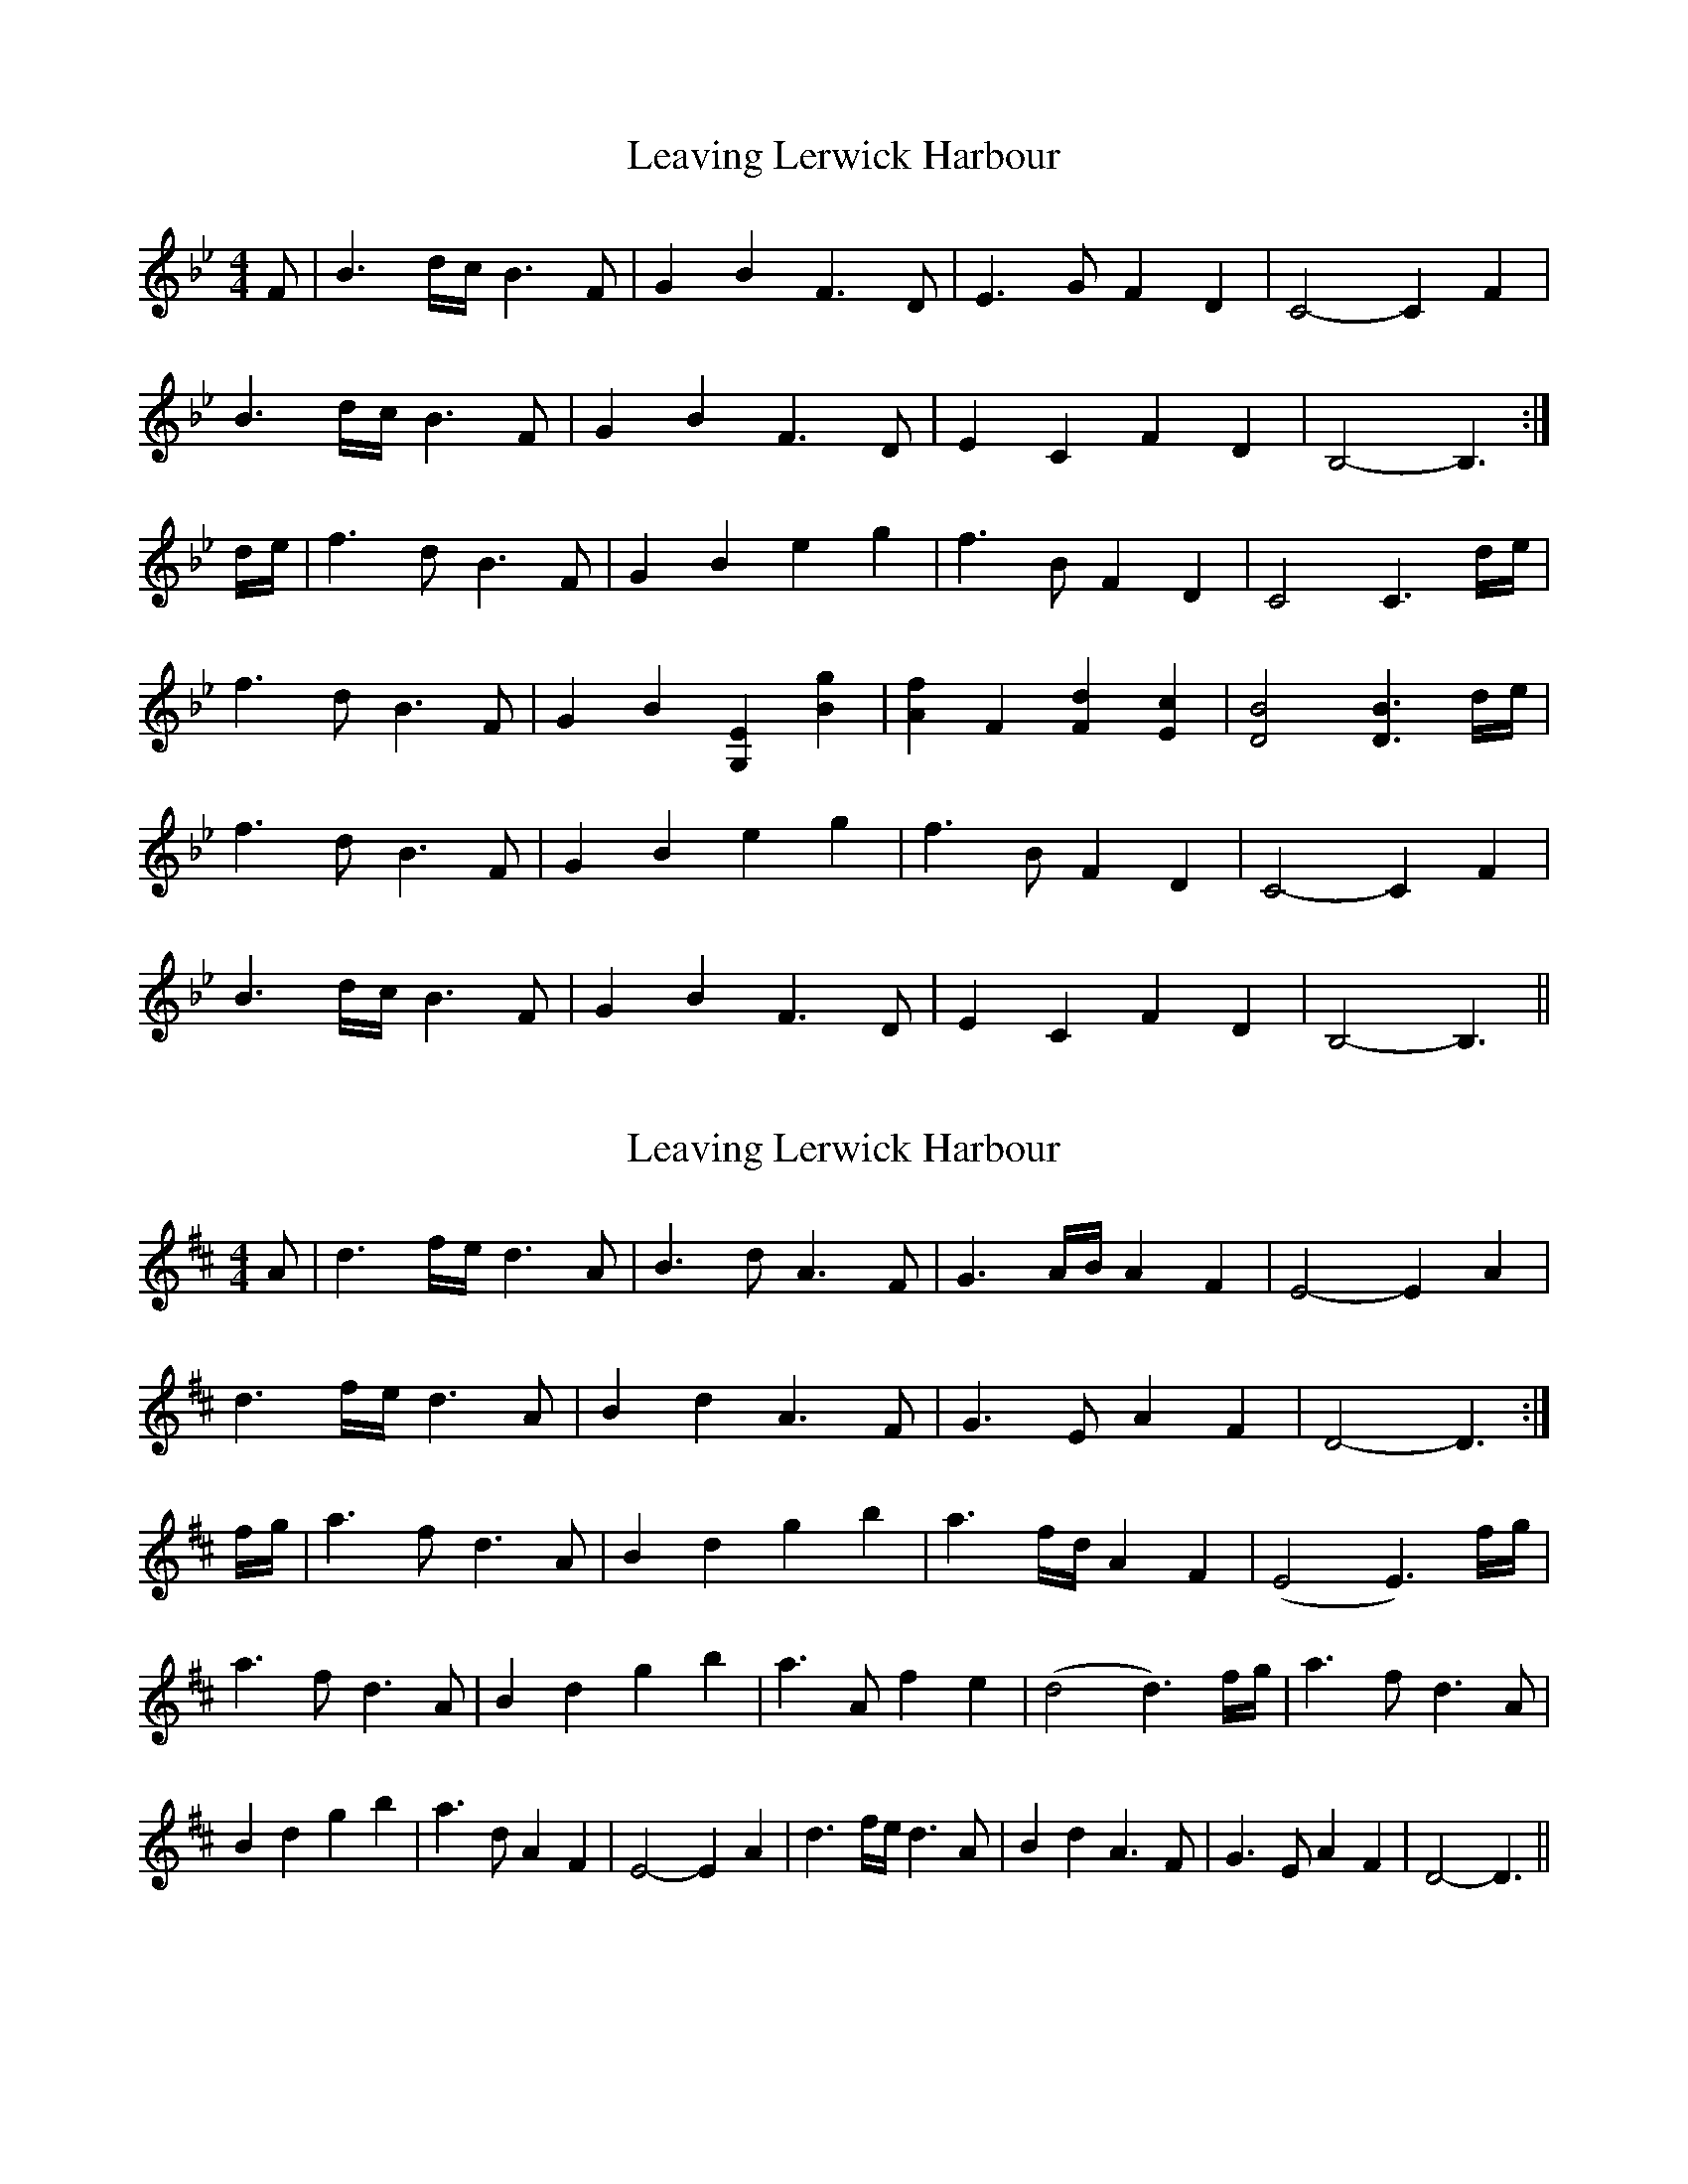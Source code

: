 X: 1
T: Leaving Lerwick Harbour
Z: fifer
S: https://thesession.org/tunes/1874#setting1874
R: reel
M: 4/4
L: 1/8
K: Gmin
F|B3 d/2c/2 B3F|G2 B2 F3D|E3G F2 D2|C4-C2 F2|!
B3 d/2c/2 B3F|G2 B2 F3D|E2 C2 F2 D2|B,4-B,3:|!
d/2e/2|f3d B3F|G2 B2 e2 g2|f3B F2 D2|C4 C3 d/2e/2|!
f3d B3F|G2 B2 [G,2E2] [B2g2]|[A2f2] F2 [F2d2] [E2c2]|[D4B4] [D3B3] d/2e/2|!
f3d B3F|G2 B2 e2 g2|f3B F2 D2|C4-C2 F2|!
B3 d/2c/2 B3F|G2 B2 F3D|E2 C2 F2 D2|B,4-B,3||
X: 2
T: Leaving Lerwick Harbour
Z: JACKB
S: https://thesession.org/tunes/1874#setting23117
R: reel
M: 4/4
L: 1/8
K: Dmaj
A|d3 f/2e/2 d3A|B3d A3F|G3A/B/ A2 F2|E4-E2 A2|!
d3 f/2e/2 d3A|B2 d2 A3F|G3E A2 F2|D4-D3:|!
f/2g/2|a3f d3A|B2 d2 g2 b2|a3f/d/ A2 F2|(E4 E3)f/g/|
a3f d3A|B2 d2 g2 b2|a3A f2 e2|(d4 d3)f/g/|
a3f d3A|B2 d2 g2 b2|a3d A2 F2|E4-E2 A2|
d3 f/2e/2 d3A|B2 d2 A3F|G3E A2 F2|D4-D3||
X: 3
T: Leaving Lerwick Harbour
Z: fcmaynard
S: https://thesession.org/tunes/1874#setting30392
R: reel
M: 4/4
L: 1/8
K: Gmin
K:Bb
F2 | B3 d/c/ B3 F | G2 B2 F2 D2 | E3 G  F2 D2 | C6
F2 | B3 d/c/ B3 F | G2 B2 F2 D2 | E2 C2 F2 D2 | B,6  :|
de | f3 d B3 F | G2 B2 e2 g2 | f3 d/B/ F2 D2 | C6
de | f3 d B3 F | G2 B2 e2 g2 | f2 F2 [d3F3] [cE] | [B6D6]
de | f3 d B3 F | G2 B2 e2 g2 | f3 d/B/ F2 D2 | C6
F2 | B3 d/c/ B3 F | G2 B2 F2 D2 | E2 C2 F2 A2 | B6  |]
